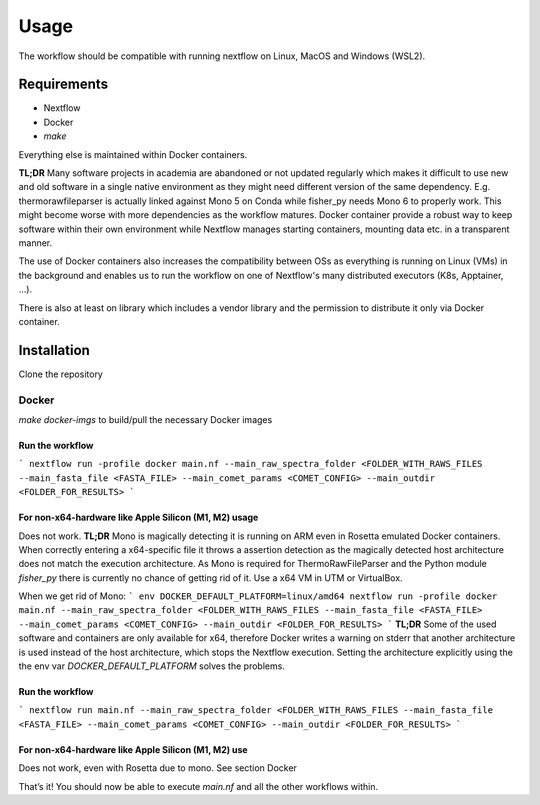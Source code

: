 Usage
=====

The workflow should be compatible with running nextflow on Linux, MacOS and Windows (WSL2).



.. _requirements:
Requirements
------------

* Nextflow
* Docker
* `make`

Everything else is maintained within Docker containers.

**TL;DR** Many software projects in academia are abandoned or not updated regularly which makes it
difficult to use new and old software in a single native environment as they might need different
version of the same dependency. E.g. thermorawfileparser is actually linked against Mono 5 on Conda
while fisher_py needs Mono 6 to properly work. This might become worse with more dependencies as
the workflow matures. Docker container provide a robust way to keep software within their own
environment while Nextflow manages starting containers, mounting data etc. in a transparent manner.

The use of Docker containers also increases the compatibility between OSs as everything is running
on Linux (VMs) in the background and enables us to run the workflow on one of Nextflow's many
distributed executors (K8s, Apptainer, ...).   

There is also at least on library which includes a vendor library and the permission to distribute
it only via Docker container.


.. _installation:

Installation
------------

Clone the repository

Docker
^^^^^^

`make docker-imgs` to build/pull the necessary Docker images


Run the workflow
""""""""""""""""

```
nextflow run -profile docker main.nf --main_raw_spectra_folder <FOLDER_WITH_RAWS_FILES --main_fasta_file <FASTA_FILE> --main_comet_params <COMET_CONFIG> --main_outdir <FOLDER_FOR_RESULTS>
```

For non-x64-hardware like Apple Silicon (M1, M2) usage
""""""""""""""""""""""""""""""""""""""""""""""""""""""

Does not work.
**TL;DR** Mono is magically detecting it is running on ARM even in Rosetta emulated Docker containers. When correctly entering a x64-specific file it throws a assertion detection as the magically detected host architecture does not match the execution architecture. As Mono is required for ThermoRawFileParser and the Python module `fisher_py` there is currently no chance of getting rid of it. Use a x64 VM in UTM or VirtualBox.

When we get rid of Mono:   
```
env DOCKER_DEFAULT_PLATFORM=linux/amd64 nextflow run -profile docker main.nf --main_raw_spectra_folder <FOLDER_WITH_RAWS_FILES --main_fasta_file <FASTA_FILE> --main_comet_params <COMET_CONFIG> --main_outdir <FOLDER_FOR_RESULTS>
```
**TL;DR** Some of the used software and containers are only available for x64, therefore Docker writes a warning on stderr that another architecture is used instead of the host architecture, which stops the Nextflow execution. Setting the architecture explicitly using the the env var `DOCKER_DEFAULT_PLATFORM` solves the problems.


Run the workflow
""""""""""""""""

```
nextflow run main.nf --main_raw_spectra_folder <FOLDER_WITH_RAWS_FILES --main_fasta_file <FASTA_FILE> --main_comet_params <COMET_CONFIG> --main_outdir <FOLDER_FOR_RESULTS>
```

For non-x64-hardware like Apple Silicon (M1, M2) use
""""""""""""""""""""""""""""""""""""""""""""""""""""

Does not work, even with Rosetta due to mono. See section Docker

That’s it! You should now be able to execute `main.nf` and all the other workflows within.
